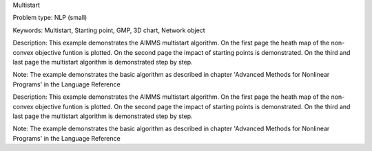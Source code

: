 Multistart

Problem type:
NLP (small)

Keywords:
Multistart, Starting point, GMP, 3D chart, Network object

Description:
This example demonstrates the AIMMS multistart algorithm. On the first
page the heath map of the non-convex objective funtion is plotted. On
the second page the impact of starting points is demonstrated. On the
third and last page the multistart algorithm is demonstrated step by
step.

Note:
The example demonstrates the basic algorithm as described in chapter
'Advanced Methods for Nonlinear Programs' in the Language Reference

.. meta::
   :keywords: Multistart, Starting point, GMP, 3D chart, Network object

Description:
This example demonstrates the AIMMS multistart algorithm. On the first
page the heath map of the non-convex objective funtion is plotted. On
the second page the impact of starting points is demonstrated. On the
third and last page the multistart algorithm is demonstrated step by
step.

Note:
The example demonstrates the basic algorithm as described in chapter
'Advanced Methods for Nonlinear Programs' in the Language Reference
